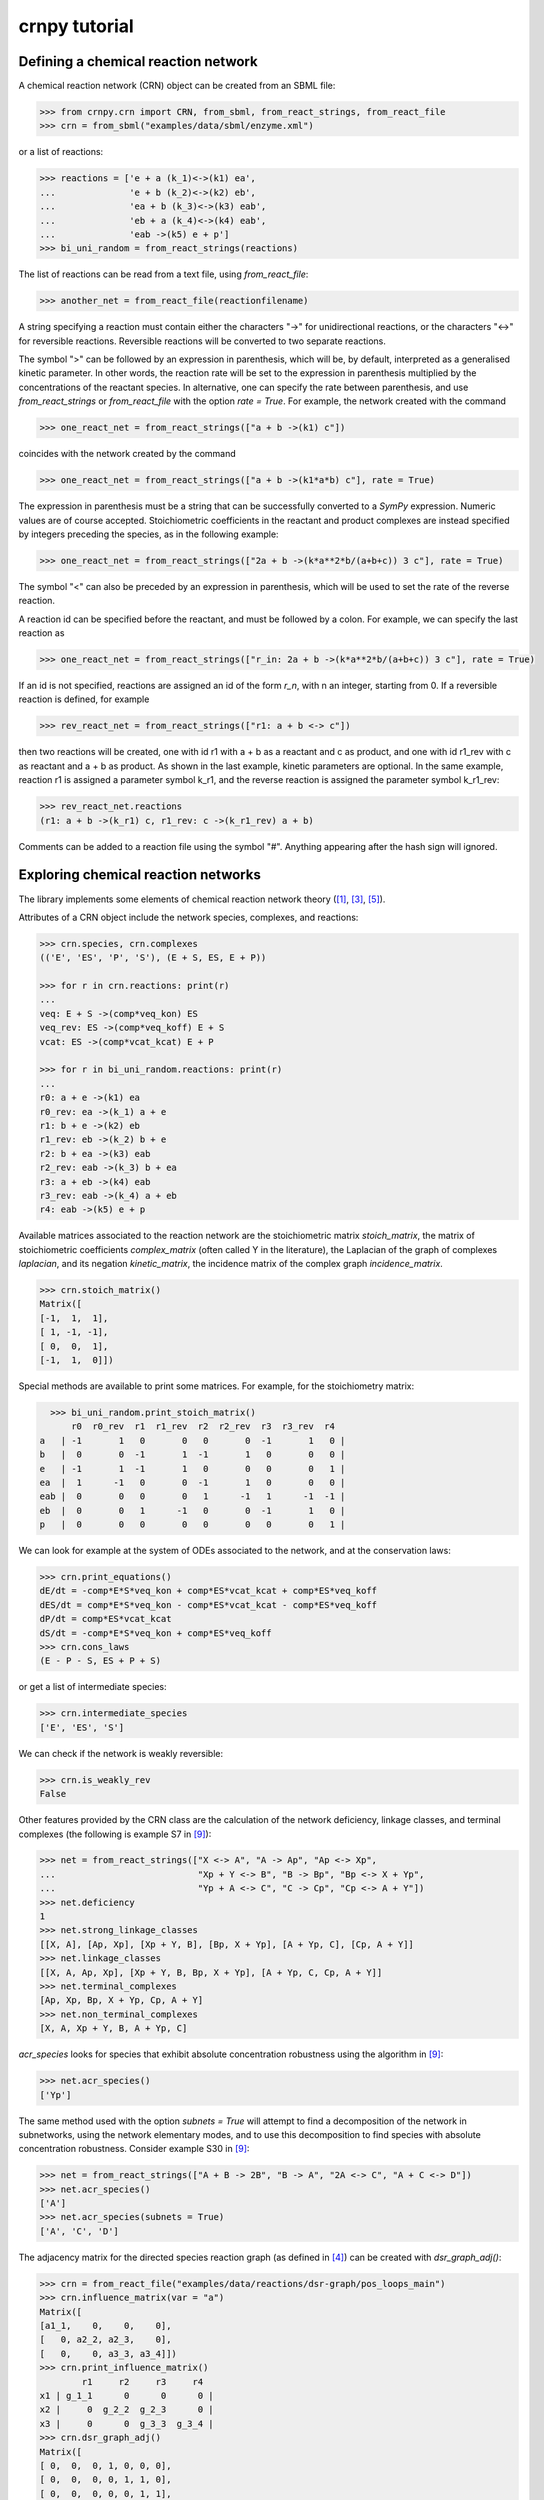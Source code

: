 crnpy tutorial
==============

Defining a chemical reaction network
~~~~~~~~~~~~~~~~~~~~~~~~~~~~~~~~~~~~

A chemical reaction network (CRN) object can be created from an SBML
file:

.. code:: python

    >>> from crnpy.crn import CRN, from_sbml, from_react_strings, from_react_file
    >>> crn = from_sbml("examples/data/sbml/enzyme.xml")

or a list of reactions:

.. code:: python

    >>> reactions = ['e + a (k_1)<->(k1) ea',
    ...              'e + b (k_2)<->(k2) eb',
    ...              'ea + b (k_3)<->(k3) eab',
    ...              'eb + a (k_4)<->(k4) eab',
    ...              'eab ->(k5) e + p']
    >>> bi_uni_random = from_react_strings(reactions)

The list of reactions can be read from a text file, using
*from\_react\_file*:

.. code:: python

    >>> another_net = from_react_file(reactionfilename)

A string specifying a reaction must contain either the characters "->"
for unidirectional reactions, or the characters "<->" for reversible
reactions. Reversible reactions will be converted to two separate
reactions.

The symbol ">" can be followed by an expression in parenthesis, which
will be, by default, interpreted as a generalised kinetic parameter. In
other words, the reaction rate will be set to the expression in
parenthesis multiplied by the concentrations of the reactant species. In
alternative, one can specify the rate between parenthesis, and use
*from\_react\_strings* or *from\_react\_file* with the option *rate =
True*. For example, the network created with the command

.. code:: python

    >>> one_react_net = from_react_strings(["a + b ->(k1) c"])

coincides with the network created by the command

.. code:: python

    >>> one_react_net = from_react_strings(["a + b ->(k1*a*b) c"], rate = True)

The expression in parenthesis must be a string that can be successfully
converted to a *SymPy* expression. Numeric values are of course
accepted. Stoichiometric coefficients in the reactant and product
complexes are instead specified by integers preceding the species, as in
the following example:

.. code:: python

    >>> one_react_net = from_react_strings(["2a + b ->(k*a**2*b/(a+b+c)) 3 c"], rate = True)

The symbol "<" can also be preceded by an expression in parenthesis,
which will be used to set the rate of the reverse reaction.

A reaction id can be specified before the reactant, and must be followed
by a colon. For example, we can specify the last reaction as

.. code:: python

    >>> one_react_net = from_react_strings(["r_in: 2a + b ->(k*a**2*b/(a+b+c)) 3 c"], rate = True)

If an id is not specified, reactions are assigned an id of the form
*r\_n*, with n an integer, starting from 0. If a reversible reaction is
defined, for example

.. code:: python

    >>> rev_react_net = from_react_strings(["r1: a + b <-> c"])

then two reactions will be created, one with id r1 with a + b as a
reactant and c as product, and one with id r1\_rev with c as reactant
and a + b as product. As shown in the last example, kinetic parameters
are optional. In the same example, reaction r1 is assigned a parameter
symbol k\_r1, and the reverse reaction is assigned the parameter symbol
k\_r1\_rev:

.. code:: python

    >>> rev_react_net.reactions
    (r1: a + b ->(k_r1) c, r1_rev: c ->(k_r1_rev) a + b)

Comments can be added to a reaction file using the symbol "#". Anything
appearing after the hash sign will ignored.

Exploring chemical reaction networks
~~~~~~~~~~~~~~~~~~~~~~~~~~~~~~~~~~~~

The library implements some elements of chemical reaction network theory ([1]_, [3]_, [5]_).

Attributes of a CRN object include the network species, complexes, and
reactions:

.. code:: python

    >>> crn.species, crn.complexes
    (('E', 'ES', 'P', 'S'), (E + S, ES, E + P))

    >>> for r in crn.reactions: print(r)
    ... 
    veq: E + S ->(comp*veq_kon) ES
    veq_rev: ES ->(comp*veq_koff) E + S
    vcat: ES ->(comp*vcat_kcat) E + P

    >>> for r in bi_uni_random.reactions: print(r)
    ... 
    r0: a + e ->(k1) ea
    r0_rev: ea ->(k_1) a + e
    r1: b + e ->(k2) eb
    r1_rev: eb ->(k_2) b + e
    r2: b + ea ->(k3) eab
    r2_rev: eab ->(k_3) b + ea
    r3: a + eb ->(k4) eab
    r3_rev: eab ->(k_4) a + eb
    r4: eab ->(k5) e + p

Available matrices associated to the reaction network are the
stoichiometric matrix *stoich\_matrix*, the matrix of stoichiometric
coefficients *complex\_matrix* (often called Y in the literature), the
Laplacian of the graph of complexes *laplacian*, and its negation *kinetic_matrix*,
the incidence matrix of the complex graph *incidence\_matrix*.

.. code:: python

    >>> crn.stoich_matrix()
    Matrix([
    [-1,  1,  1],
    [ 1, -1, -1],
    [ 0,  0,  1],
    [-1,  1,  0]])

Special methods are available to print some matrices. For example, for
the stoichiometry matrix:

.. code:: python

      >>> bi_uni_random.print_stoich_matrix()
          r0  r0_rev  r1  r1_rev  r2  r2_rev  r3  r3_rev  r4
    a   | -1       1   0       0   0       0  -1       1   0 |
    b   |  0       0  -1       1  -1       1   0       0   0 |
    e   | -1       1  -1       1   0       0   0       0   1 |
    ea  |  1      -1   0       0  -1       1   0       0   0 |
    eab |  0       0   0       0   1      -1   1      -1  -1 |
    eb  |  0       0   1      -1   0       0  -1       1   0 |
    p   |  0       0   0       0   0       0   0       0   1 |

We can look for example at the system of ODEs associated to the network,
and at the conservation laws:

.. code:: python

    >>> crn.print_equations()
    dE/dt = -comp*E*S*veq_kon + comp*ES*vcat_kcat + comp*ES*veq_koff
    dES/dt = comp*E*S*veq_kon - comp*ES*vcat_kcat - comp*ES*veq_koff
    dP/dt = comp*ES*vcat_kcat
    dS/dt = -comp*E*S*veq_kon + comp*ES*veq_koff
    >>> crn.cons_laws
    (E - P - S, ES + P + S)

or get a list of intermediate species:

.. code:: python

    >>> crn.intermediate_species
    ['E', 'ES', 'S']


We can check if the network is weakly reversible:

.. code:: python

    >>> crn.is_weakly_rev
    False

Other features provided by the CRN class are the calculation of the network deficiency,
linkage classes, and terminal complexes
(the following is example S7 in [9]_):

.. code:: python

    >>> net = from_react_strings(["X <-> A", "A -> Ap", "Ap <-> Xp",
    ...                           "Xp + Y <-> B", "B -> Bp", "Bp <-> X + Yp",
    ...                           "Yp + A <-> C", "C -> Cp", "Cp <-> A + Y"])
    >>> net.deficiency
    1
    >>> net.strong_linkage_classes
    [[X, A], [Ap, Xp], [Xp + Y, B], [Bp, X + Yp], [A + Yp, C], [Cp, A + Y]]
    >>> net.linkage_classes
    [[X, A, Ap, Xp], [Xp + Y, B, Bp, X + Yp], [A + Yp, C, Cp, A + Y]]
    >>> net.terminal_complexes
    [Ap, Xp, Bp, X + Yp, Cp, A + Y]
    >>> net.non_terminal_complexes
    [X, A, Xp + Y, B, A + Yp, C]

*acr_species* looks for species that exhibit absolute concentration robustness using the algorithm in [9]_:

.. code:: python

    >>> net.acr_species()
    ['Yp']

The same method used with the option *subnets = True* will attempt to find a decomposition of the network
in subnetworks, using the network elementary modes, and to use this decomposition to
find species with absolute concentration robustness. Consider example S30 in [9]_:

.. code:: python

    >>> net = from_react_strings(["A + B -> 2B", "B -> A", "2A <-> C", "A + C <-> D"])
    >>> net.acr_species()
    ['A']
    >>> net.acr_species(subnets = True)
    ['A', 'C', 'D']

The adjacency matrix for the directed species reaction graph (as defined in [4]_) can be created with *dsr_graph_adj()*:

.. code:: python

    >>> crn = from_react_file("examples/data/reactions/dsr-graph/pos_loops_main")
    >>> crn.influence_matrix(var = "a")
    Matrix([
    [a1_1,    0,    0,    0],
    [   0, a2_2, a2_3,    0],
    [   0,    0, a3_3, a3_4]])
    >>> crn.print_influence_matrix()
            r1     r2     r3     r4
    x1 | g_1_1      0      0      0 |
    x2 |     0  g_2_2  g_2_3      0 |
    x3 |     0      0  g_3_3  g_3_4 |
    >>> crn.dsr_graph_adj()
    Matrix([
    [ 0,  0,  0, 1, 0, 0, 0],
    [ 0,  0,  0, 0, 1, 1, 0],
    [ 0,  0,  0, 0, 0, 1, 1],
    [-1,  1,  0, 0, 0, 0, 0],
    [ 1, -1,  0, 0, 0, 0, 0],
    [ 0, -1,  1, 0, 0, 0, 0],
    [ 0,  1, -1, 0, 0, 0, 0]])

Reduction
~~~~~~~~~

The tool offers some methods for the structural reduction of chemical reaction network
and the derivation of kinetic rates.

In the following example, we consider the one-substrate enzyme reaction mechanism,
and eliminate the intermediate *ES* using quasi-steady state approximation ([2]_, [6]_, [8]_):

.. code:: python

    >>> crn = from_sbml("examples/data/sbml/enzyme.xml")
    >>> crn.reactions
    (veq: E + S ->(_comp*veq_kon) ES, veq_rev: ES ->(_comp*veq_koff) E + S, vcat: ES ->(_comp*vcat_kcat) E + P)
    >>> crn.qss('ES')
    >>> for r in crn.reactions: print(r)
    ... 
    veq_vcat: E + S ->(comp*vcat_kcat*veq_kon/(vcat_kcat + veq_koff)) E + P

We can now use a conservation to eliminate the enzyme, and check the new dynamics:

.. code:: python

    >>> from conslaw import ConsLaw
    >>> crn.remove_by_cons('E', ConsLaw('E + ES', 'Et'))
    >>> for r in crn.reactions: print(r)
    ... 
    veq_vcat: S ->(comp*et*vcat_kcat*veq_kon/(s*veq_kon + vcat_kcat + veq_koff)) p
    >>> crn.print_equations()
    dP/dt = comp*Et*S*vcat_kcat*veq_kon/(S*veq_kon + vcat_kcat + veq_koff)
    dS/dt = -comp*Et*S*vcat_kcat*veq_kon/(S*veq_kon + vcat_kcat + veq_koff)

In alternative, we could eliminate the constant species:

.. code:: python

    >>> crn = from_sbml("examples/data/sbml/enzyme.xml")
    >>> crn.qss('ES')
    >>> crn.constant_species
    ['E']
    >>> crn.remove_all_constants()
    >>> for r in crn.reactions: print(r)
    ... 
    veq_vcat: S ->(comp*E*vcat_kcat*veq_kon/(vcat_kcat + veq_koff)) P

or use a rapid equilibrium approximation ([2]_, [6]_, [8]_):

.. code:: python

    >>> crn = from_sbml("examples/data/sbml/enzyme.xml")
    >>> crn.rapid_eq(('ES', 'E + S'), cons_law = ('E', ConsLaw('E + ES', 'Et')))
    >>> for r in crn.reactions: print(r)
    ... 
    vcat: S ->(comp*Et*vcat_kcat*veq_kon/(S*veq_kon + veq_koff)) P

With the method *remove* we can use a combination of the reduction methods:

.. code:: python

    >>> bi_uni_random.remove(rapid_eq = [('ea', 'e + a'), ('eb', 'e + b')], 
                             qss = ['eab'], 
                             cons_law = ('e', ConsLaw('e + ea + eb + eab', 'et')))
    >>> for r in bi_uni_random.reactions: print(r)
    ... 
    r2_r4: a + b ->(et*k1*k3*k5*k_2/(a*b*k1*k3*k_2 + a*b*k2*k4*k_1 + a*k1*k5*k_2 + a*k1*k_2*k_3 + a*k1*k_2*k_4 + b*k2*k5*k_1 + b*k2*k_1*k_3 + b*k2*k_1*k_4 + k5*k_1*k_2 + k_1*k_2*k_3 + k_1*k_2*k_4)) p
    r3_r4: a + b ->(et*k2*k4*k5*k_1/(a*b*k1*k3*k_2 + a*b*k2*k4*k_1 + a*k1*k5*k_2 + a*k1*k_2*k_3 + a*k1*k_2*k_4 + b*k2*k5*k_1 + b*k2*k_1*k_3 + b*k2*k_1*k_4 + k5*k_1*k_2 + k_1*k_2*k_3 + k_1*k_2*k_4)) p

We can merge reactions with the same reactant and product:

.. code:: python

    >>> bi_uni_random.merge_reactions()
    >>> for r in bi_uni_random.reactions: print(r)
    ... 
    r2_r4r3_r4: a + b ->(et*k5*(k1*k3*k_2 + k2*k4*k_1)/(a*b*k1*k3*k_2 + a*b*k2*k4*k_1 + a*k1*k5*k_2 + a*k1*k_2*k_3 + a*k1*k_2*k_4 + b*k2*k5*k_1 + b*k2*k_1*k_3 + b*k2*k_1*k_4 + k5*k_1*k_2 + k_1*k_2*k_3 + k_1*k_2*k_4)) p

Saving models
~~~~~~~~~~~~~

Chemical reaction networks can be saved to SBML files

.. code:: python

    >>> crn.save_sbml("examples/data/sbml/enzyme_simplified.xml")

or as reaction files (by default the strings representing reactions contain the kinetic parameters;
use *rate = True* to save the reaction rates instead):

.. code:: python

    >>> crn.save_reaction_file("examples/data/reactions/enzyme_simplified", rate = True)

Other examples
~~~~~~~~~~~~~~

Create a model and look at its deficiency and elementary modes:

.. code:: python

    >>> reactions = ['r1: a ->(k1) b + y',
    ...              'r2: y ->(k2) c',
    ...              'r3: b + c ->(k3) a']
    >>> example = from_react_strings(reactions)
    >>> example.deficiency
    1
    >>> example.n_complexes, example.n_linkage_classes, example.stoich_matrix.rank()
    (5, 2, 2)
    >>> example.elem_modes
    [[1, 1, 0, 1], [0, 1, 1, 0]]
    >>> example.format_elem_modes()
    [[r1 + r2 + r3], [r2 + r2_rev]]
    >>> example.is_weakly_rev
    False

We can check how the elementary modes change if *y* is eliminated:

.. code:: python

    >>> example.qss('y')
    >>> example.reactions
    (r3: b + c ->(k3) a, r1_r2: a ->(k1) b + c)
    >>> example.deficiency
    0
    >>> example.format_elem_modes()
    [[r1_r2 + r3]]
    >>> example.is_weakly_rev
    True

Check if two networks are dynamically equivalent:

.. code:: python

    >>> net1 = from_react_strings(['a ->(k) a + 2b'])
    >>> net2 = from_react_strings(['a ->(2*k) a + b'])
    >>> net1.is_dyn_eq(net2)
    True

We can create a chemical reaction network for a network from the `BioModels <http://biomodels.caltech.edu/>`_ database [7]_:

.. code:: python

    crn = from_react_file("examples/data/reactions/biomodels/biomd0000000026")
    >>> for r in crn.reactions: print(r)
    ... 
    binding_MAPK_and_PP_MAPKK: M + MAPKK ->(k1*uVol) M_MAPKK
    binding_MAPK_and_PP_MAPKK_rev: M_MAPKK ->(k_1*uVol) M + MAPKK
    phosphorylation_of_MAPK: M_MAPKK ->(k2*uVol) MAPKK + Mp
    binding_PP_MAPKK_and_P_MAPK: MAPKK + Mp ->(k3*uVol) Mp_MAPKK
    binding_PP_MAPKK_and_P_MAPK_rev: Mp_MAPKK ->(k_3*uVol) MAPKK + Mp
    phosphorylation_of_P_MAPK: Mp_MAPKK ->(k4*uVol) MAPKK + Mpp
    binding_MKP_and_PP_MAPK: MKP + Mpp ->(h1*uVol) Mpp_MKP
    binding_MKP_and_PP_MAPK_rev: Mpp_MKP ->(h_1*uVol) MKP + Mpp
    dephosphorylation_of_PP_MAPK: Mpp_MKP ->(h2*uVol) Mp_MKP
    dissociation_of_MKP_from_P_MAPK: Mp_MKP ->(h3) MKP + Mp
    dissociation_of_MKP_from_P_MAPK_rev: MKP + Mp ->(h_3) Mp_MKP
    binding_MKP_and_P_MAPK: MKP + Mp ->(h4*uVol) Mp_MKP_
    binding_MKP_and_P_MAPK_rev: Mp_MKP_ ->(h_4*uVol) MKP + Mp
    dephosphorylation_of_P_MAPK: Mp_MKP_ ->(h5*uVol) M_MKP
    dissociation_of_MKP_from_MAPK: M_MKP ->(h6*uVol) M + MKP
    dissociation_of_MKP_from_MAPK_rev: M + MKP ->(h_6*uVol) M_MKP

and generate a Gröbner basis for the steady state ideal:

.. code:: python

    >>> crn.groebner()
    GroebnerBasis([M*MAPKK*k1*k2 + Mp_MKP_*(-h5*k2 - h5*k_1), M*MKP*h_6 - M_MKP*h6 + Mp_MKP_*h5, M*Mp_MKP_*(h5*h_6 + h_4*h_6) - M_MKP*Mp*h4*h6 + Mp*Mp_MKP_*h4*h5, M*Mpp_MKP*(h2*k1*k2*k4 + h2*k1*k2*k_3) + Mp*Mp_MKP_*(-h5*k2*k3*k4 - h5*k3*k4*k_1), MAPKK*M_MKP*(h5*h6*k1*k2*k3*k4 + h6*h_4*k1*k2*k3*k4) + MKP*Mp_MKP_*(-h5**2*h_6*k2*k3*k4 - h5**2*h_6*k3*k4*k_1 - h5*h_4*h_6*k2*k3*k4 - h5*h_4*h_6*k3*k4*k_1) + MKP*Mpp_MKP*(-h2*h4*h5*k1*k2*k4 - h2*h4*h5*k1*k2*k_3), MAPKK*Mp*k3*k4 + Mpp_MKP*(-h2*k4 - h2*k_3), MAPKK*Mp_MKP_*(h5*k3*k4 + h_4*k3*k4) + MKP*Mpp_MKP*(-h2*h4*k4 - h2*h4*k_3), MKP*Mp*h4 + Mp_MKP_*(-h5 - h_4), MKP*Mpp*h1 + Mpp_MKP*(-h2 - h_1), M_MAPKK*k2 - Mp_MKP_*h5, M_MKP*Mpp*(h1*h2*h6*k1*k2*k4 + h1*h2*h6*k1*k2*k_3) + Mp*Mp_MKP_*(-h2*h5*h_6*k2*k3*k4 - h2*h5*h_6*k3*k4*k_1 - h5*h_1*h_6*k2*k3*k4 - h5*h_1*h_6*k3*k4*k_1) + Mp_MKP_*Mpp*(-h1*h2*h5*k1*k2*k4 - h1*h2*h5*k1*k2*k_3), M_MKP*Mpp_MKP*(h2*h4*h6*k1*k2*k4 + h2*h4*h6*k1*k2*k_3) + Mp_MKP_**2*(-h5**2*h_6*k2*k3*k4 - h5**2*h_6*k3*k4*k_1 - h5*h_4*h_6*k2*k3*k4 - h5*h_4*h_6*k3*k4*k_1) + Mp_MKP_*Mpp_MKP*(-h2*h4*h5*k1*k2*k4 - h2*h4*h5*k1*k2*k_3), Mp*Mpp_MKP*(h2*h4 + h4*h_1) + Mp_MKP_*Mpp*(-h1*h5 - h1*h_4), Mp_MAPKK*k4 - Mpp_MKP*h2, Mp_MKP*h3*h4 + Mp_MKP_*(-h5*h_3 - h_3*h_4) - Mpp_MKP*h2*h4*uVol], M, MAPKK, MKP, M_MAPKK, M_MKP, Mp, Mp_MAPKK, Mp_MKP, Mp_MKP_, Mpp, Mpp_MKP, domain='ZZ[h1,h2,h3,h4,h5,h6,k1,k2,k3,k4,h_1,h_3,h_4,h_6,k_1,k_3,uVol]', order='lex')

References
~~~~~~~~~~

.. [1] Angeli, D. (2009). *A tutorial on Chemical Reaction Networks dynamics*. In Control Conference (ECC), 2009 European (pp. 649-657). IEEE.

.. [2] Cornish-Bowden, A. (1987). *Fundamentals of Enzyme Kinetics*. Elsevier Science.

.. [3] Feinberg, M. (1979). *Lectures on chemical reaction networks*. Notes of lectures given at the Mathematics Research Center, University of Wisconsin.

.. [4] Feliu, E., & Wiuf, C. (2015). *Finding the positive feedback loops underlying multi-stationarity*. BMC systems biology, 9(1), 1.

.. [5] Gunawardena, J. (2003). *Chemical reaction network theory for in-silico biologists*, http://vcp.med.harvard.edu/papers/crnt.pdf.

.. [6] Ingalls, Brian. (2013). *Mathematical Modelling in Systems Biology: An Introduction.*, https://www.math.uwaterloo.ca/~bingalls/MMSB/.

.. [7] Juty, N., et al. (2015). *BioModels: content, features, functionality, and use.* CPT: pharmacometrics \& systems pharmacology, 4(2), pp.55-68.

.. [8] Segel, I. H. (1975). *Enzyme kinetics*. Vol. 957. Wiley, New York.

.. [9] Shinar, G., Feinberg, M. (2010), *Structural sources of robustness in biochemical reaction networks*, Science.
